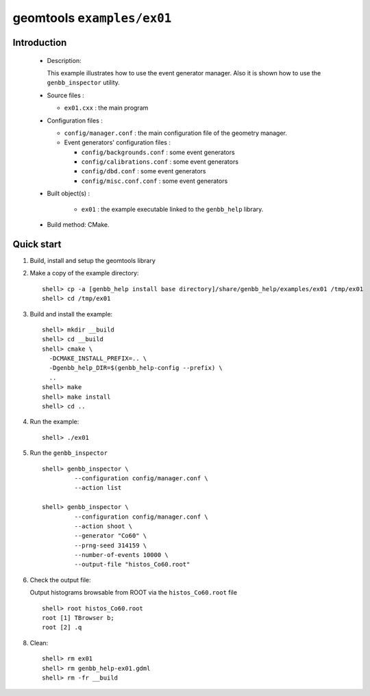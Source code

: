 ======================
geomtools ``examples/ex01``
======================

Introduction
============

 * Description:

   This  example illustrates  how to  use the event generator manager.
   Also it is shown how to use the ``genbb_inspector`` utility.

 * Source files :

   * ``ex01.cxx`` : the main program

 * Configuration files :

   * ``config/manager.conf`` : the main configuration file of the geometry
     manager.
   * Event generators' configuration files :

     * ``config/backgrounds.conf`` : some event generators
     * ``config/calibrations.conf`` : some event generators
     * ``config/dbd.conf`` : some event generators
     * ``config/misc.conf.conf`` : some event generators

 * Built object(s) :

     * ``ex01`` : the example executable linked to the ``genbb_help`` library.

 * Build method: CMake.

Quick start
===========

1. Build, install and setup the geomtools library
2. Make a copy of the example directory::

      shell> cp -a [genbb_help install base directory]/share/genbb_help/examples/ex01 /tmp/ex01
      shell> cd /tmp/ex01

3. Build and install the example::

      shell> mkdir __build
      shell> cd __build
      shell> cmake \
        -DCMAKE_INSTALL_PREFIX=.. \
        -Dgenbb_help_DIR=$(genbb_help-config --prefix) \
        ..
      shell> make
      shell> make install
      shell> cd ..

4. Run the example::

      shell> ./ex01

5. Run the ``genbb_inspector`` ::

      shell> genbb_inspector \
               --configuration config/manager.conf \
               --action list

      shell> genbb_inspector \
               --configuration config/manager.conf \
               --action shoot \
               --generator "Co60" \
               --prng-seed 314159 \
               --number-of-events 10000 \
               --output-file "histos_Co60.root"

6. Check the output file:

   Output histograms browsable from ROOT via the ``histos_Co60.root`` file ::

      shell> root histos_Co60.root
      root [1] TBrowser b;
      root [2] .q


8. Clean::

      shell> rm ex01
      shell> rm genbb_help-ex01.gdml
      shell> rm -fr __build


